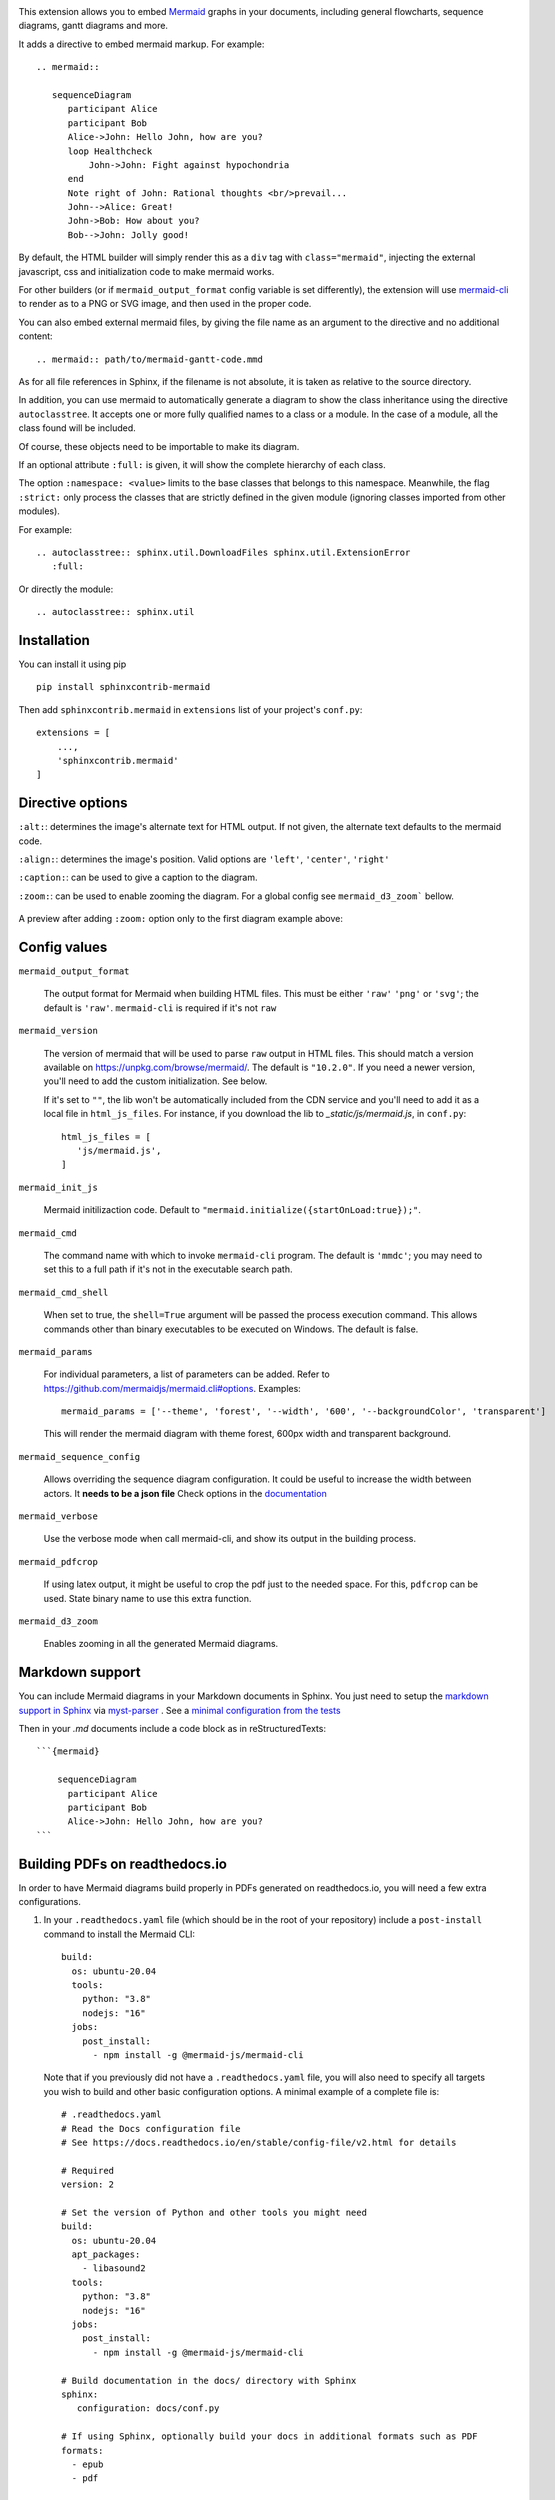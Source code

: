 .. image:: https://github.com/mgaitan/sphinxcontrib-mermaid/actions/workflows/test.yml/badge.svg
    :target: https://github.com/mgaitan/sphinxcontrib-mermaid/actions/workflows/test.yml

.. image:: https://img.shields.io/pypi/v/sphinxcontrib-mermaid
   :target: https://pypi.org/project/sphinxcontrib-mermaid/

.. image:: https://img.shields.io/pypi/dm/shbin
   :target: https://libraries.io/pypi/sphinxcontrib-mermaid/


This extension allows you to embed `Mermaid <https://mermaid.js.org/>`_ graphs in your
documents, including general flowcharts, sequence diagrams, gantt diagrams and more.

It adds a directive to embed mermaid markup. For example::

  .. mermaid::

     sequenceDiagram
        participant Alice
        participant Bob
        Alice->John: Hello John, how are you?
        loop Healthcheck
            John->John: Fight against hypochondria
        end
        Note right of John: Rational thoughts <br/>prevail...
        John-->Alice: Great!
        John->Bob: How about you?
        Bob-->John: Jolly good!


By default, the HTML builder will simply render this as a ``div`` tag with
``class="mermaid"``, injecting the external javascript, css and initialization code to
make mermaid works.

For other builders (or if ``mermaid_output_format`` config variable is set differently), the extension
will use `mermaid-cli <https://github.com/mermaidjs/mermaid.cli>`_ to render as
to a PNG or SVG image, and then used in the proper code.


.. mermaid::

   sequenceDiagram
      participant Alice
      participant Bob
      Alice->John: Hello John, how are you?
      loop Healthcheck
          John->John: Fight against hypochondria
      end
      Note right of John: Rational thoughts <br/>prevail...
      John-->Alice: Great!
      John->Bob: How about you?
      Bob-->John: Jolly good!


You can also embed external mermaid files, by giving the file name as an
argument to the directive and no additional content::

   .. mermaid:: path/to/mermaid-gantt-code.mmd

As for all file references in Sphinx, if the filename is not absolute, it is
taken as relative to the source directory.


In addition, you can use mermaid to automatically generate a diagram to show the class inheritance using the directive ``autoclasstree``. It accepts one or more fully qualified
names to a class or a module. In the case of a module, all the class found will be included.

Of course, these objects need to be importable to make its diagram.

If an optional attribute ``:full:`` is given, it will show the complete hierarchy of each class.

The option ``:namespace: <value>`` limits to the base classes that belongs to this namespace.
Meanwhile, the flag ``:strict:`` only process the classes that are strictly defined in the given
module (ignoring classes imported from other modules).


For example::

    .. autoclasstree:: sphinx.util.DownloadFiles sphinx.util.ExtensionError
       :full:

.. autoclasstree:: sphinx.util.DownloadFiles sphinx.util.ExtensionError
   :full:


Or directly the module::

    .. autoclasstree:: sphinx.util


.. autoclasstree:: sphinx.util


Installation
------------

You can install it using pip

::

    pip install sphinxcontrib-mermaid

Then add ``sphinxcontrib.mermaid`` in ``extensions`` list of your project's ``conf.py``::

    extensions = [
        ...,
        'sphinxcontrib.mermaid'
    ]


Directive options
------------------

``:alt:``: determines the image's alternate text for HTML output.  If not given, the alternate text defaults to the mermaid code.

``:align:``: determines the image's position. Valid options are ``'left'``, ``'center'``, ``'right'``

``:caption:``: can be used to give a caption to the diagram.

``:zoom:``: can be used to enable zooming the diagram. For a global config see ``mermaid_d3_zoom``` bellow. 

.. figure:: https://user-images.githubusercontent.com/16781833/228022911-c26d1e01-7f71-4ab7-bb33-ce53056f8343.gif
   :align: center
   
   A preview after adding ``:zoom:`` option only to the first diagram example above:


Config values
-------------

``mermaid_output_format``

   The output format for Mermaid when building HTML files.  This must be either ``'raw'``
   ``'png'`` or ``'svg'``; the default is ``'raw'``. ``mermaid-cli`` is required if it's not ``raw``

``mermaid_version``

  The version of mermaid that will be used to parse ``raw`` output in HTML files. This should match a version available on https://unpkg.com/browse/mermaid/.  The default is ``"10.2.0"``. If you need a newer version, you'll need to add the custom initialization. See below. 

  If it's set to ``""``, the lib won't be automatically included from the CDN service and you'll need to add it as a local
  file in ``html_js_files``. For instance, if you download the lib to `_static/js/mermaid.js`, in ``conf.py``::


    html_js_files = [
       'js/mermaid.js',
    ]


``mermaid_init_js``

  Mermaid initilizaction code. Default to ``"mermaid.initialize({startOnLoad:true});"``.

.. versionchanged:: 0.7
    The init code doesn't include the `<script>` tag anymore. It's automatically added at build time.


``mermaid_cmd``

   The command name with which to invoke ``mermaid-cli`` program.  The default is ``'mmdc'``; you may need to set this to a full path if it's not in the executable search path.

``mermaid_cmd_shell``

   When set to true, the ``shell=True`` argument will be passed the process execution command.  This allows commands other than binary executables to be executed on Windows.  The default is false.

``mermaid_params``

   For individual parameters, a list of parameters can be added. Refer to `<https://github.com/mermaidjs/mermaid.cli#options>`_.
   Examples::

      mermaid_params = ['--theme', 'forest', '--width', '600', '--backgroundColor', 'transparent']

   This will render the mermaid diagram with theme forest, 600px width and transparent background.

``mermaid_sequence_config``

    Allows overriding the sequence diagram configuration. It could be useful to increase the width between actors. It **needs to be a json file**
    Check options in the `documentation <https://mermaid-js.github.io/mermaid/#/mermaidAPI?id=configuration>`_

``mermaid_verbose``

    Use the verbose mode when call mermaid-cli, and show its output in the building
    process.

``mermaid_pdfcrop``

    If using latex output, it might be useful to crop the pdf just to the needed space. For this, ``pdfcrop`` can be used.
    State binary name to use this extra function.

``mermaid_d3_zoom``

    Enables zooming in all the generated Mermaid diagrams.


Markdown support
----------------

You can include Mermaid diagrams in your Markdown documents in Sphinx.
You just need to setup the `markdown support in Sphinx <https://www.sphinx-doc.org/en/master/usage/markdown.html>`_ via
`myst-parser <https://myst-parser.readthedocs.io/>`_
. See a `minimal configuration from the tests <https://github.com/mgaitan/sphinxcontrib-mermaid/blob/master/tests/roots/test-markdown/conf.py>`_

Then in your `.md` documents include a code block as in reStructuredTexts::


 ```{mermaid}

     sequenceDiagram
       participant Alice
       participant Bob
       Alice->John: Hello John, how are you?
 ```

Building PDFs on readthedocs.io
-----------------------------------

In order to have Mermaid diagrams build properly in PDFs generated on readthedocs.io, you will need a few extra configurations.  

1. In your ``.readthedocs.yaml`` file (which should be in the root of your repository) include a ``post-install`` command to install the Mermaid CLI: ::

    build:
      os: ubuntu-20.04
      tools:
        python: "3.8"
        nodejs: "16"
      jobs:
        post_install:
          - npm install -g @mermaid-js/mermaid-cli

 Note that if you previously did not have a ``.readthedocs.yaml`` file, you will also need to specify all targets you wish to build and other basic configuration options.  A minimal example of a complete file is: ::

    # .readthedocs.yaml
    # Read the Docs configuration file
    # See https://docs.readthedocs.io/en/stable/config-file/v2.html for details

    # Required
    version: 2

    # Set the version of Python and other tools you might need
    build:
      os: ubuntu-20.04
      apt_packages:
        - libasound2
      tools:
        python: "3.8"
        nodejs: "16"
      jobs:
        post_install:
          - npm install -g @mermaid-js/mermaid-cli

    # Build documentation in the docs/ directory with Sphinx
    sphinx:
       configuration: docs/conf.py

    # If using Sphinx, optionally build your docs in additional formats such as PDF
    formats:
      - epub
      - pdf

    python:
       install:
       - requirements: docs/requirements.txt

2. In your documentation directory add file ``puppeteer-config.json`` with contents: ::

    {
      "args": ["--no-sandbox"]
    }
   

3. In your documentation ``conf.py`` file, add: ::

    mermaid_params = ['-p' 'puppeteer-config.json']


